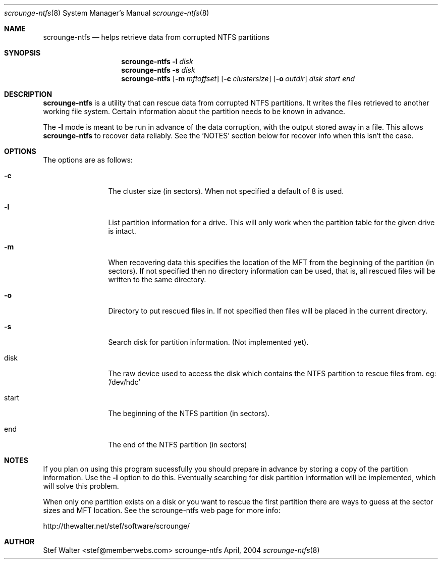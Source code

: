 .\" 
.\" Copyright (c) 2004, Stefan Walter
.\" All rights reserved.
.\"
.\" Redistribution and use in source and binary forms, with or without 
.\" modification, are permitted provided that the following conditions 
.\" are met:
.\" 
.\"     * Redistributions of source code must retain the above 
.\"       copyright notice, this list of conditions and the 
.\"       following disclaimer.
.\"     * Redistributions in binary form must reproduce the 
.\"       above copyright notice, this list of conditions and 
.\"       the following disclaimer in the documentation and/or 
.\"       other materials provided with the distribution.
.\"     * The names of contributors to this software may not be 
.\"       used to endorse or promote products derived from this 
.\"       software without specific prior written permission.
.\" 
.\" THIS SOFTWARE IS PROVIDED BY THE COPYRIGHT HOLDERS AND CONTRIBUTORS 
.\" "AS IS" AND ANY EXPRESS OR IMPLIED WARRANTIES, INCLUDING, BUT NOT 
.\" LIMITED TO, THE IMPLIED WARRANTIES OF MERCHANTABILITY AND FITNESS 
.\" FOR A PARTICULAR PURPOSE ARE DISCLAIMED. IN NO EVENT SHALL THE 
.\" COPYRIGHT OWNER OR CONTRIBUTORS BE LIABLE FOR ANY DIRECT, INDIRECT, 
.\" INCIDENTAL, SPECIAL, EXEMPLARY, OR CONSEQUENTIAL DAMAGES (INCLUDING, 
.\" BUT NOT LIMITED TO, PROCUREMENT OF SUBSTITUTE GOODS OR SERVICES; LOSS 
.\" OF USE, DATA, OR PROFITS; OR BUSINESS INTERRUPTION) HOWEVER CAUSED 
.\" AND ON ANY THEORY OF LIABILITY, WHETHER IN CONTRACT, STRICT LIABILITY, 
.\" OR TORT (INCLUDING NEGLIGENCE OR OTHERWISE) ARISING IN ANY WAY OUT OF 
.\" THE USE OF THIS SOFTWARE, EVEN IF ADVISED OF THE POSSIBILITY OF SUCH 
.\" DAMAGE.
.\" 
.\"
.\" CONTRIBUTORS
.\"  Stef Walter <stef@memberwebs.com>
.\"
.Dd April, 2004
.Dt scrounge-ntfs 8
.Os scrounge-ntfs 
.Sh NAME
.Nm scrounge-ntfs
.Nd helps retrieve data from corrupted NTFS partitions
.Sh SYNOPSIS
.Nm
.Fl l
.Ar disk
.Nm 
.Fl s
.Ar disk
.Nm 
.Op Fl m Ar mftoffset
.Op Fl c Ar clustersize
.Op Fl o Ar outdir 
.Ar disk
.Ar start
.Ar end
.Sh DESCRIPTION
.Nm 
is a utility that can rescue data from corrupted NTFS partitions. It 
writes the files retrieved to another working file system. Certain 
information about the partition needs to be known in advance. 
.Pp
The 
.Fl l 
mode is meant to be run in advance of the data corruption, with the 
output stored away in a file. This allows 
.Nm
to recover data reliably. See the 'NOTES' section below for recover
info when this isn't the case.
.Sh OPTIONS
The options are as follows:
.Bl -tag -width Fl
.It Fl c
The cluster size (in sectors). When not specified a default of 8
is used.
.It Fl l
List partition information for a drive. This will only work when
the partition table for the given drive is intact.
.It Fl m
When recovering data this specifies the location of the MFT from 
the beginning of the partition (in sectors). If not specified then
no directory information can be used, that is, all rescued files 
will be written to the same directory.
.It Fl o
Directory to put rescued files in. If not specified then files will
be placed in the current directory.
.It Fl s
Search disk for partition information. (Not implemented yet).
.It disk
The raw device used to access the disk which contains the NTFS 
partition to rescue files from. eg: '/dev/hdc' 
.It start
The beginning of the NTFS partition (in sectors).
.It end
The end of the NTFS partition (in sectors)
.El
.Sh NOTES
If you plan on using this program sucessfully you should prepare
in advance by storing a copy of the partition information. Use the 
.Fl l
option to do this. Eventually searching for disk partition information 
will be implemented, which will solve this problem.
.Pp
When only one partition exists on a disk or you want to rescue the 
first partition there are ways to guess at the sector sizes and MFT
location. See the scrounge-ntfs web page for more info:
.Pp
http://thewalter.net/stef/software/scrounge/
.Sh AUTHOR
.An Stef Walter Aq stef@memberwebs.com
